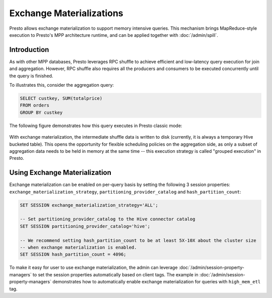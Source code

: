 ========================
Exchange Materializations
========================

Presto allows exchange materialization to support memory intensive queries.
This mechanism brings MapReduce-style execution to Presto's MPP architecture runtime,
and can be applied together with :doc:`/admin/spill`.

Introduction
------------

As with other MPP databases, Presto leverages RPC shuffle to achieve efficient and
low-latency query execution for join and aggregation. However, RPC shuffle
also requires all the producers and consumers to be executed concurrently until the
query is finished.

To illustrates this, consider the aggregation query:

.. code-block:: sql

    SELECT custkey, SUM(totalprice)
    FROM orders
    GROUP BY custkey


The following figure demonstrates how this query executes in Presto classic mode:

.. figure:: ../images/rpc_shuffle_execution.png
   :align: center

With exchange materialization, the intermediate shuffle data is written to disk (currently,
it is always a temporary Hive bucketed table). This opens the opportunity for flexible scheduling policies
on the aggregation side, as only a subset of aggregation data needs to be held in memory at the
same time -- this execution strategy is called "grouped execution" in Presto.

.. figure:: ../images/materialized_shuffle_execution.png
   :align: center

Using Exchange Materialization
------------------------------

Exchange materialization can be enabled on per-query basis by setting the following 3 session properties:
``exchange_materialization_strategy``, ``partitioning_provider_catalog`` and ``hash_partition_count``:

.. code-block:: sql

    SET SESSION exchange_materialization_strategy='ALL';

    -- Set partitioning_provider_catalog to the Hive connector catalog
    SET SESSION partitioning_provider_catalog='hive';

    -- We recommend setting hash_partition_count to be at least 5X-10X about the cluster size
    -- when exchange materialization is enabled.
    SET SESSION hash_partition_count = 4096;

To make it easy for user to use exchange materialization, the admin can leverage :doc:`/admin/session-property-managers`
to set the session properties automatically based on client tags. The example in :doc:`/admin/session-property-managers`
demonstrates how to automatically enable exchange materialization for queries with ``high_mem_etl`` tag.

